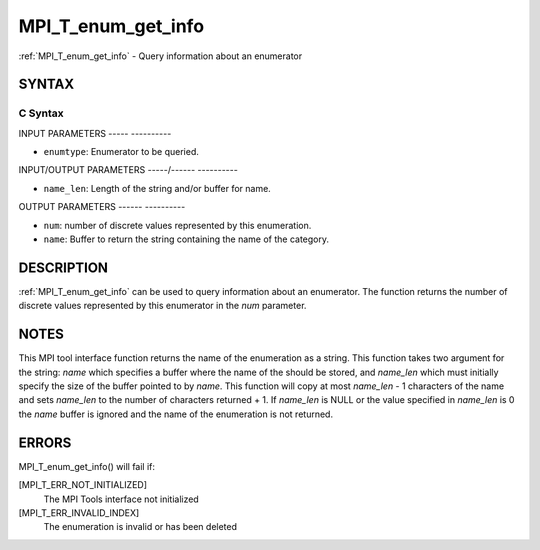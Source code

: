 .. _mpi_t_enum_get_info:

MPI_T_enum_get_info
===================
.. include_body

:ref:`MPI_T_enum_get_info` - Query information about an enumerator

SYNTAX
------

C Syntax
^^^^^^^^

.. code-block:: c
   :linenos:

   #include <mpi.h>
   int MPI_T_enum_get_info(MPI_T_enum enumtype, int *num, char *name, int *name_len)

INPUT PARAMETERS
----- ----------

* ``enumtype``: Enumerator to be queried. 

INPUT/OUTPUT PARAMETERS
-----/------ ----------

* ``name_len``: Length of the string and/or buffer for name. 

OUTPUT PARAMETERS
------ ----------

* ``num``: number of discrete values represented by this enumeration. 

* ``name``: Buffer to return the string containing the name of the category. 

DESCRIPTION
-----------

:ref:`MPI_T_enum_get_info` can be used to query information about an
enumerator. The function returns the number of discrete values
represented by this enumerator in the *num* parameter.

NOTES
-----

This MPI tool interface function returns the name of the enumeration as
a string. This function takes two argument for the string: *name* which
specifies a buffer where the name of the should be stored, and
*name_len* which must initially specify the size of the buffer pointed
to by *name*. This function will copy at most *name_len* - 1 characters
of the name and sets *name_len* to the number of characters returned +
1. If *name_len* is NULL or the value specified in *name_len* is 0 the
*name* buffer is ignored and the name of the enumeration is not
returned.

ERRORS
------

MPI_T_enum_get_info() will fail if:

[MPI_T_ERR_NOT_INITIALIZED]
   The MPI Tools interface not initialized

[MPI_T_ERR_INVALID_INDEX]
   The enumeration is invalid or has been deleted
